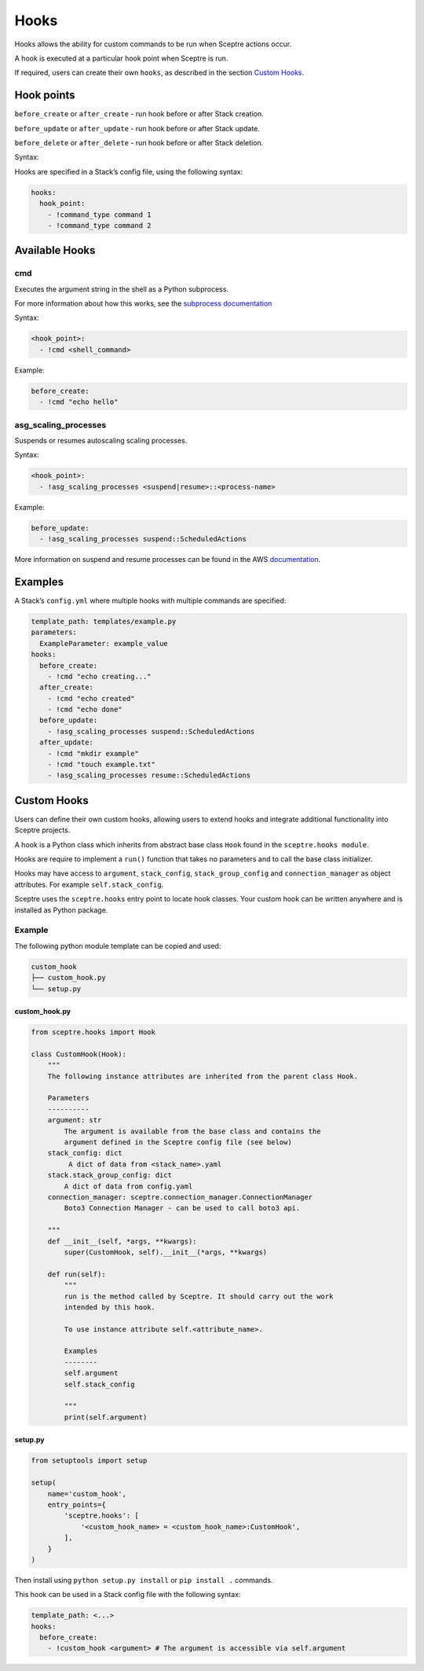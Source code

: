 Hooks
=====

Hooks allows the ability for custom commands to be run when Sceptre actions
occur.

A hook is executed at a particular hook point when Sceptre is run.

If required, users can create their own ``hooks``, as described in the section
`Custom Hooks`_.

Hook points
-----------

``before_create`` or ``after_create`` - run hook before or after Stack creation.

``before_update`` or ``after_update`` - run hook before or after Stack update.

``before_delete`` or ``after_delete`` - run hook before or after Stack deletion.

Syntax:

Hooks are specified in a Stack’s config file, using the following syntax:

.. code-block:: yaml

   hooks:
     hook_point:
       - !command_type command 1
       - !command_type command 2

Available Hooks
---------------

cmd
~~~

Executes the argument string in the shell as a Python subprocess.

For more information about how this works, see the `subprocess documentation`_

Syntax:

.. code-block:: yaml

   <hook_point>:
     - !cmd <shell_command>

Example:

.. code-block:: yaml

   before_create:
     - !cmd "echo hello"

asg_scaling_processes
~~~~~~~~~~~~~~~~~~~~~

Suspends or resumes autoscaling scaling processes.

Syntax:

.. code-block:: yaml

   <hook_point>:
     - !asg_scaling_processes <suspend|resume>::<process-name>

Example:

.. code-block:: yaml

   before_update:
     - !asg_scaling_processes suspend::ScheduledActions

More information on suspend and resume processes can be found in the AWS
`documentation`_.

Examples
--------

A Stack’s ``config.yml`` where multiple hooks with multiple commands are
specified:

.. code-block:: yaml

   template_path: templates/example.py
   parameters:
     ExampleParameter: example_value
   hooks:
     before_create:
       - !cmd "echo creating..."
     after_create:
       - !cmd "echo created"
       - !cmd "echo done"
     before_update:
       - !asg_scaling_processes suspend::ScheduledActions
     after_update:
       - !cmd "mkdir example"
       - !cmd "touch example.txt"
       - !asg_scaling_processes resume::ScheduledActions

Custom Hooks
------------

Users can define their own custom hooks, allowing users to extend hooks and
integrate additional functionality into Sceptre projects.

A hook is a Python class which inherits from abstract base class ``Hook`` found
in the ``sceptre.hooks module``.

Hooks are require to implement a ``run()`` function that takes no parameters
and to call the base class initializer.

Hooks may have access to ``argument``, ``stack_config``, ``stack_group_config``
and ``connection_manager`` as object attributes. For example
``self.stack_config``.

Sceptre uses the ``sceptre.hooks`` entry point to locate hook classes. Your
custom hook can be written anywhere and is installed as Python package.

Example
~~~~~~~

The following python module template can be copied and used:

.. code-block:: bash

   custom_hook
   ├── custom_hook.py
   └── setup.py

custom_hook.py
^^^^^^^^^^^^^^

.. code-block:: python

    from sceptre.hooks import Hook

    class CustomHook(Hook):
        """
        The following instance attributes are inherited from the parent class Hook.

        Parameters
        ----------
        argument: str
            The argument is available from the base class and contains the
            argument defined in the Sceptre config file (see below)
        stack_config: dict
             A dict of data from <stack_name>.yaml
        stack.stack_group_config: dict
            A dict of data from config.yaml
        connection_manager: sceptre.connection_manager.ConnectionManager
            Boto3 Connection Manager - can be used to call boto3 api.

        """
        def __init__(self, *args, **kwargs):
            super(CustomHook, self).__init__(*args, **kwargs)

        def run(self):
            """
            run is the method called by Sceptre. It should carry out the work
            intended by this hook.

            To use instance attribute self.<attribute_name>.

            Examples
            --------
            self.argument
            self.stack_config

            """
            print(self.argument)

setup.py
^^^^^^^^

.. code-block:: python

   from setuptools import setup

   setup(
       name='custom_hook',
       entry_points={
           'sceptre.hooks': [
               '<custom_hook_name> = <custom_hook_name>:CustomHook',
           ],
       }
   )

Then install using ``python setup.py install`` or ``pip install .`` commands.

This hook can be used in a Stack config file with the following syntax:

.. code-block:: yaml

   template_path: <...>
   hooks:
     before_create:
       - !custom_hook <argument> # The argument is accessible via self.argument

.. _Custom Hooks: #custom-hooks
.. _subprocess documentation: https://docs.python.org/2/library/subprocess.html
.. _documentation: http://docs.aws.amazon.com/autoscaling/latest/userguide/as-suspend-resume-processes.html
